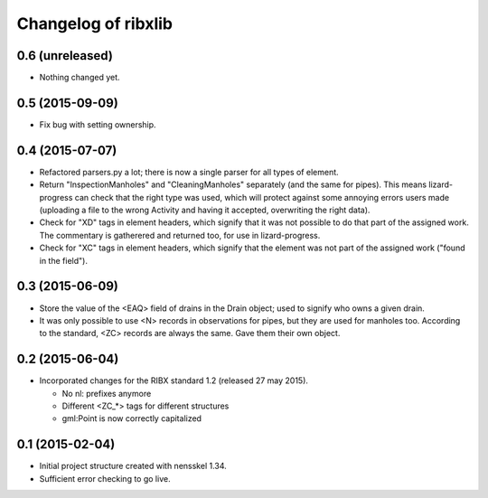 Changelog of ribxlib
===================================================


0.6 (unreleased)
----------------

- Nothing changed yet.


0.5 (2015-09-09)
----------------

- Fix bug with setting ownership.


0.4 (2015-07-07)
----------------

- Refactored parsers.py a lot; there is now a single parser for
  all types of element.

- Return "InspectionManholes" and "CleaningManholes" separately (and
  the same for pipes). This means lizard-progress can check that the
  right type was used, which will protect against some annoying errors
  users made (uploading a file to the wrong Activity and having it
  accepted, overwriting the right data).

- Check for "XD" tags in element headers, which signify that it was not
  possible to do that part of the assigned work. The commentary is
  gatherered and returned too, for use in lizard-progress.

- Check for "XC" tags in element headers, which signify that the element
  was not part of the assigned work ("found in the field").


0.3 (2015-06-09)
----------------

- Store the value of the <EAQ> field of drains in the Drain object;
  used to signify who owns a given drain.

- It was only possible to use <N> records in observations for pipes,
  but they are used for manholes too. According to the standard, <ZC>
  records are always the same. Gave them their own object.


0.2 (2015-06-04)
----------------

- Incorporated changes for the RIBX standard 1.2 (released 27 may 2015).

  * No nl: prefixes anymore
  * Different <ZC_*> tags for different structures
  * gml:Point is now correctly capitalized


0.1 (2015-02-04)
----------------

- Initial project structure created with nensskel 1.34.

- Sufficient error checking to go live.
